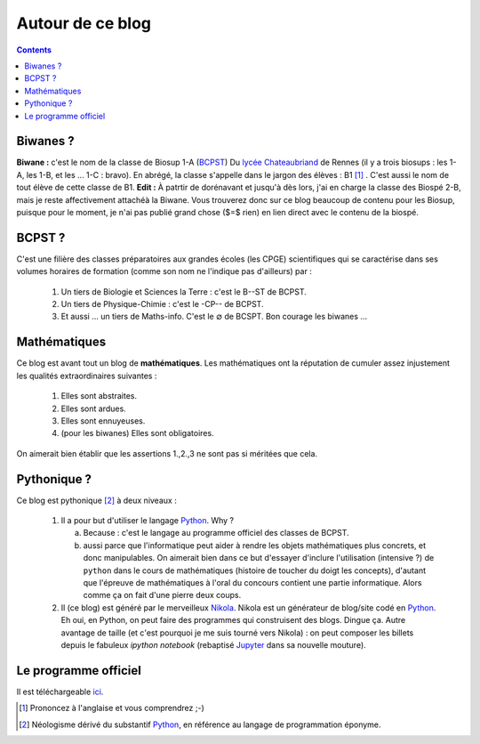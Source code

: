 .. title: Mathématiques pythoniques en Biwane
.. slug: about-me
.. date: 2015-08-20 07:57:34 UTC+02:00
.. tags: 
.. category: 
.. link: 
.. description: 
.. type: text

Autour de ce blog
=================
.. class:: alert alert-info pull-right

.. contents::

Biwanes ?
-----------

**Biwane \:** c'est le nom de la classe de Biosup 1-A (BCPST_) Du `lycée Chateaubriand <http://www.lycee-chateaubriand.fr>`_ de Rennes (il y a trois biosups : les 1-A, les 1-B, et les ... 1-C :  bravo). En abrégé, la classe s'appelle dans le jargon des élèves  \ :  B1 [#]_ . C'est aussi le nom de tout élève de cette classe de B1. **Edit :** À patrtir de dorénavant et jusqu'à dès lors, j'ai en charge la classe des Biospé 2-B, mais je reste affectivement attachéà la Biwane. Vous trouverez donc sur ce blog beaucoup de contenu pour les Biosup, puisque pour le moment, je n'ai pas publié grand chose ($=$ rien) en lien direct avec le contenu de la biospé.

BCPST ?
-------

.. _BCPST:

C'est une filière des classes préparatoires
aux grandes écoles (les CPGE) scientifiques qui se caractérise dans ses volumes horaires de formation (comme son nom ne l'indique pas d'ailleurs) par :

    1. Un tiers de Biologie et Sciences la Terre \: c'est le B--ST de BCPST.
    2. Un tiers de Physique-Chimie \: c'est  le -CP-- de BCPST.
    3. Et aussi ... un tiers de Maths-info. C'est le :math:`\varnothing` de BCSPT. Bon courage les biwanes ...


..
   Cette filière prépare essentiellement aux concours des écoles d'ingénieurs agronomes (mais pas que), des vétérinaires (veto dans le jargon),  et les Écoles Normales Supérieures. Bref, vous l'aurez compris : nos biwanes aiment la nature et les bêtes. 

Mathématiques 
--------------

Ce blog est avant tout un blog de **mathématiques**\. Les mathématiques ont la réputation  de cumuler  assez injustement les qualités extraordinaires suivantes \:

   #. Elles sont abstraites.

   #. Elles sont ardues.
   #. Elles sont ennuyeuses.
   #. (pour les biwanes)  Elles sont obligatoires.

On aimerait bien établir  que les assertions  1.,2.,3 ne sont pas si méritées que cela. 




Pythonique ?
------------

Ce blog est pythonique [#]_ à deux niveaux :

   #. Il a pour but d'utiliser le langage `Python <http://www.python.org/>`_. Why ?

      a. Because : c'est le langage  au programme officiel des classes de BCPST.  
      b. aussi parce que l'informatique peut aider à rendre les objets mathématiques plus concrets, et donc  manipulables.  On aimerait bien  dans ce but d'essayer d'inclure l'utilisation (intensive ?) de  ``python`` dans le cours de mathématiques (histoire de toucher du doigt les concepts), d'autant que l'épreuve de mathématiques à l'oral du concours contient une partie informatique. Alors comme ça on fait d'une pierre deux coups.
   #. Il (ce blog) est généré par le merveilleux `Nikola <http://getnikola.org>`_. Nikola est un générateur de blog/site codé en `Python <http://www.python.org/>`_. Eh oui, en  Python, on peut faire des programmes qui construisent des blogs. Dingue ça.  Autre avantage de taille  (et c'est pourquoi je me suis tourné vers Nikola) : on peut composer les billets depuis le fabuleux *ipython notebook* (rebaptisé `Jupyter  <http://www.jupyter.org>`_ dans sa nouvelle mouture).  


Le programme officiel
---------------------

Il est téléchargeable `ici <https://github.com/yaspat/Biwane15-16/raw/master/Organisation/Programmes-officiels-math-info.pdf>`_.

.. [#] Prononcez à l'anglaise et vous comprendrez ;-)
.. [#] Néologisme dérivé du substantif `Python <http://www.python.org/>`_, en référence au langage de programmation éponyme.


